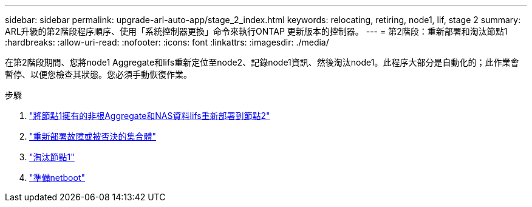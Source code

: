 ---
sidebar: sidebar 
permalink: upgrade-arl-auto-app/stage_2_index.html 
keywords: relocating, retiring, node1, lif, stage 2 
summary: ARL升級的第2階段程序順序、使用「系統控制器更換」命令來執行ONTAP 更新版本的控制器。 
---
= 第2階段：重新部署和淘汰節點1
:hardbreaks:
:allow-uri-read: 
:nofooter: 
:icons: font
:linkattrs: 
:imagesdir: ./media/


[role="lead"]
在第2階段期間、您將node1 Aggregate和lifs重新定位至node2、記錄node1資訊、然後淘汰node1。此程序大部分是自動化的；此作業會暫停、以便您檢查其狀態。您必須手動恢復作業。

.步驟
. link:relocate_non_root_aggr_nas_data_lifs_node1_node2.html["將節點1擁有的非根Aggregate和NAS資料lifs重新部署到節點2"]
. link:relocate_failed_vetoed_aggr.html["重新部署故障或被否決的集合體"]
. link:retire_node1.html["淘汰節點1"]
. link:prepare_for_netboot.html["準備netboot"]

